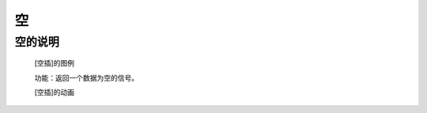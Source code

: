**空**
================================

**空的说明**
>>>>>>>>>>>>>>>>>>>>>>>>>>>>>>>>>

	[空插]的图例

	.. image:: images/logic/none.png

	功能：返回一个数据为空的信号。

	[空插]的动画

	.. image:: images/logic/none.gif